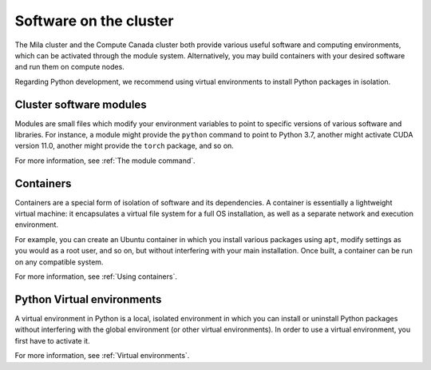 
Software on the cluster
=======================

The Mila cluster and the Compute Canada cluster both provide various useful
software and computing environments, which can be activated through the module
system. Alternatively, you may build containers with your desired software and
run them on compute nodes.

Regarding Python development, we recommend using virtual environments to install
Python packages in isolation.


Cluster software modules
------------------------

Modules are small files which modify your environment variables to point to
specific versions of various software and libraries. For instance, a module
might provide the ``python`` command to point to Python 3.7, another might
activate CUDA version 11.0, another might provide the ``torch`` package, and so
on.

For more information, see :ref:`The module command`.


Containers
----------

Containers are a special form of isolation of software and its dependencies. A
container is essentially a lightweight virtual machine: it encapsulates a
virtual file system for a full OS installation, as well as a separate network
and execution environment.

For example, you can create an Ubuntu container in which you install various
packages using ``apt``, modify settings as you would as a root user, and so on,
but without interfering with your main installation. Once built, a container can
be run on any compatible system.

For more information, see :ref:`Using containers`.


Python Virtual environments
---------------------------

A virtual environment in Python is a local, isolated environment in which you
can install or uninstall Python packages without interfering with the global
environment (or other virtual environments). In order to use a virtual
environment, you first have to activate it.

For more information, see :ref:`Virtual environments`.
